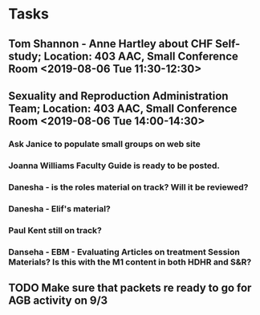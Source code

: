 * Tasks

** Tom Shannon - Anne Hartley about CHF Self-study; Location: 403 AAC, Small Conference Room <2019-08-06 Tue 11:30-12:30>
:LOGBOOK:
- Note taken on [2019-08-06 Tue 13:33] \\
  Did some minor edits.  This went well.
:END:
** Sexuality and Reproduction Administration Team; Location: 403 AAC, Small Conference Room <2019-08-06 Tue 14:00-14:30>
*** Ask Janice to populate small groups on web site
*** Joanna Williams Faculty Guide is ready to be posted.
*** Danesha - is the roles material on track?  Will it be reviewed?
*** Danesha - Elif's material?
*** Paul Kent still on track?
*** Danseha - EBM - Evaluating Articles on treatment Session Materials?  Is this with the M1 content in both HDHR and S&R?
** TODO Make sure that packets re ready to go for AGB activity on 9/3
